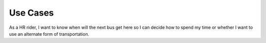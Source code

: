 Use Cases
=============

As a HR rider, I want to know when will the next bus get here
so I can decide how to spend my time or whether I want to use
an alternate form of transportation.
